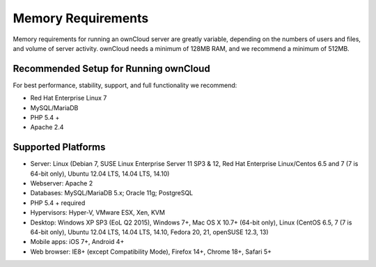 ===================
Memory Requirements
===================

Memory requirements for running an ownCloud server are greatly variable, 
depending on the numbers of users and files, and volume of server activity. 
ownCloud needs a minimum of 128MB RAM, and we recommend a minimum of 512MB.

Recommended Setup for Running ownCloud
--------------------------------------

For best performance, stability, support, and full functionality we recommend:

* Red Hat Enterprise Linux 7
* MySQL/MariaDB
* PHP 5.4 +
* Apache 2.4

Supported Platforms
-------------------

* Server: Linux (Debian 7, SUSE Linux Enterprise Server 11 SP3 & 12, 
  Red Hat Enterprise Linux/Centos 6.5 and 7 (7 is 64-bit only), Ubuntu 12.04 LTS, 14.04 LTS, 
  14.10)
* Webserver: Apache 2  
* Databases: MySQL/MariaDB 5.x; Oracle 11g; PostgreSQL
* PHP 5.4 + required
* Hypervisors: Hyper-V, VMware ESX, Xen, KVM
* Desktop: Windows XP SP3 (EoL Q2 2015), Windows 7+, Mac OS X 10.7+ (64-bit 
  only), Linux (CentOS 6.5, 7 (7 is 64-bit only), Ubuntu 12.04 LTS, 14.04 LTS, 14.10, Fedora 20, 
  21, openSUSE 12.3, 13)
* Mobile apps: iOS 7+, Android 4+
* Web browser: IE8+ (except Compatibility Mode), Firefox 14+, Chrome 18+, 
  Safari 5+
